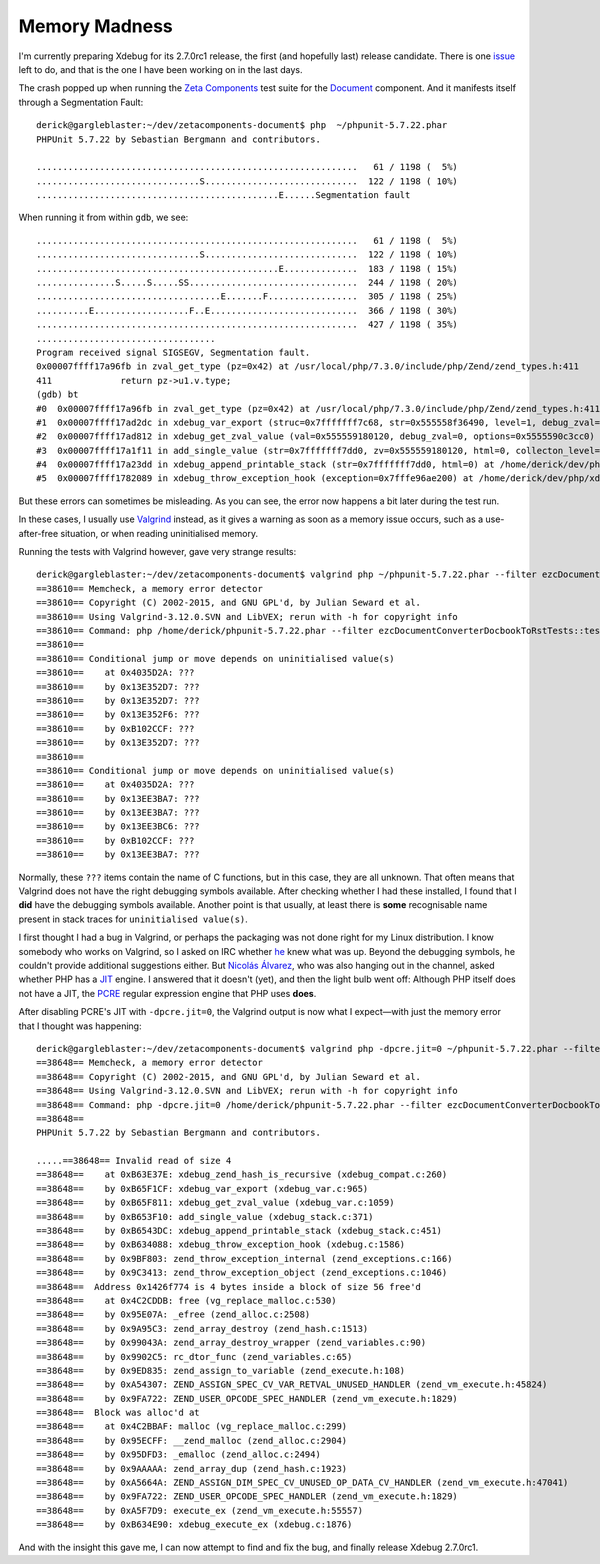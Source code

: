 Memory Madness
==============

.. articleMetaData::
   :Where: London, UK
   :Date: 2019-01-31 13:11 Europe/London
   :Tags: blog, php, xdebug
   :Short: pcre-jit

I'm currently preparing Xdebug for its 2.7.0rc1 release, the first (and
hopefully last) release candidate. There is one issue_ left to do, and that is
the one I have been working on in the last days.

.. _issue: https://bugs.xdebug.org/view.php?id=1549

The crash popped up when running the `Zeta Components`_ test suite for the
Document_ component. And it manifests itself through a Segmentation Fault::

	derick@gargleblaster:~/dev/zetacomponents-document$ php  ~/phpunit-5.7.22.phar
	PHPUnit 5.7.22 by Sebastian Bergmann and contributors.

	.............................................................   61 / 1198 (  5%)
	...............................S.............................  122 / 1198 ( 10%)
	..............................................E......Segmentation fault

.. _`Zeta Components`: http://zetacomponents.org/
.. _Document: http://zetacomponents.org/documentation/trunk/Document/tutorial.html

When running it from within ``gdb``, we see::

	.............................................................   61 / 1198 (  5%)
	...............................S.............................  122 / 1198 ( 10%)
	..............................................E..............  183 / 1198 ( 15%)
	...............S.....S.....SS................................  244 / 1198 ( 20%)
	...................................E.......F.................  305 / 1198 ( 25%)
	..........E..................F..E............................  366 / 1198 ( 30%)
	.............................................................  427 / 1198 ( 35%)
	..................................
	Program received signal SIGSEGV, Segmentation fault.
	0x00007ffff17a96fb in zval_get_type (pz=0x42) at /usr/local/php/7.3.0/include/php/Zend/zend_types.h:411
	411		return pz->u1.v.type;
	(gdb) bt
	#0  0x00007ffff17a96fb in zval_get_type (pz=0x42) at /usr/local/php/7.3.0/include/php/Zend/zend_types.h:411
	#1  0x00007ffff17ad2dc in xdebug_var_export (struc=0x7fffffff7c68, str=0x555558f36490, level=1, debug_zval=0, options=0x5555590c3cc0) at /home/derick/dev/php/xdebug-xdebug/xdebug_var.c:974
	#2  0x00007ffff17ad812 in xdebug_get_zval_value (val=0x555559180120, debug_zval=0, options=0x5555590c3cc0) at /home/derick/dev/php/xdebug-xdebug/xdebug_var.c:1059
	#3  0x00007ffff17a1f11 in add_single_value (str=0x7fffffff7dd0, zv=0x555559180120, html=0, collecton_level=4) at /home/derick/dev/php/xdebug-xdebug/xdebug_stack.c:371
	#4  0x00007ffff17a23dd in xdebug_append_printable_stack (str=0x7fffffff7dd0, html=0) at /home/derick/dev/php/xdebug-xdebug/xdebug_stack.c:451
	#5  0x00007ffff1782089 in xdebug_throw_exception_hook (exception=0x7fffe96ae200) at /home/derick/dev/php/xdebug-xdebug/xdebug.c:1586

But these errors can sometimes be misleading. As you can see, the error now
happens a bit later during the test run.

In these cases, I usually use Valgrind_ instead, as it gives a warning as soon
as a memory issue occurs, such as a use-after-free situation, or when reading
uninitialised memory.

.. _Valgrind: http://valgrind.org/

Running the tests with Valgrind however, gave very strange results::

	derick@gargleblaster:~/dev/zetacomponents-document$ valgrind php ~/phpunit-5.7.22.phar --filter ezcDocumentConverterDocbookToRstTests::testLoadXmlDocumentFromFile 
	==38610== Memcheck, a memory error detector
	==38610== Copyright (C) 2002-2015, and GNU GPL'd, by Julian Seward et al.
	==38610== Using Valgrind-3.12.0.SVN and LibVEX; rerun with -h for copyright info
	==38610== Command: php /home/derick/phpunit-5.7.22.phar --filter ezcDocumentConverterDocbookToRstTests::testLoadXmlDocumentFromFile
	==38610== 
	==38610== Conditional jump or move depends on uninitialised value(s)
	==38610==    at 0x4035D2A: ???
	==38610==    by 0x13E352D7: ???
	==38610==    by 0x13E352D7: ???
	==38610==    by 0x13E352F6: ???
	==38610==    by 0xB102CCF: ???
	==38610==    by 0x13E352D7: ???
	==38610== 
	==38610== Conditional jump or move depends on uninitialised value(s)
	==38610==    at 0x4035D2A: ???
	==38610==    by 0x13EE3BA7: ???
	==38610==    by 0x13EE3BA7: ???
	==38610==    by 0x13EE3BC6: ???
	==38610==    by 0xB102CCF: ???
	==38610==    by 0x13EE3BA7: ???

Normally, these ``???`` items contain the name of C functions, but in this
case, they are all unknown. That often means that Valgrind does not have the
right debugging symbols available. After checking whether I had these
installed, I found that I **did** have the debugging symbols available.
Another point is that usually, at least there is **some** recognisable name
present in stack traces for ``uninitialised value(s)``.

I first thought I had a bug in Valgrind, or perhaps the packaging was not done
right for my Linux distribution. I know somebody who works on Valgrind, so I
asked on IRC whether he_ knew what was up. Beyond the debugging symbols, he
couldn't provide additional suggestions either. But `Nicolás Álvarez`_, who
was also hanging out in the channel, asked whether PHP has a JIT_ engine. I
answered that it doesn't (yet), and then the light bulb went off: Although PHP
itself does not have a JIT, the PCRE_ regular expression engine that PHP uses
**does**.

.. _JIT: https://en.wikipedia.org/wiki/Just-in-time_compilation
.. _PCRE: https://en.wikipedia.org/wiki/Perl_Compatible_Regular_Expressions
.. _he: https://twitter.com/thughes
.. _`Nicolás Álvarez`: https://twitter.com/nicolas09f9

After disabling PCRE's JIT with ``-dpcre.jit=0``, the Valgrind output is now
what I expect—with just the memory error that I thought was happening::

	derick@gargleblaster:~/dev/zetacomponents-document$ valgrind php -dpcre.jit=0 ~/phpunit-5.7.22.phar --filter ezcDocumentConverterDocbookToRstTests::testLoadXmlDocumentFromFile
	==38648== Memcheck, a memory error detector
	==38648== Copyright (C) 2002-2015, and GNU GPL'd, by Julian Seward et al.
	==38648== Using Valgrind-3.12.0.SVN and LibVEX; rerun with -h for copyright info
	==38648== Command: php -dpcre.jit=0 /home/derick/phpunit-5.7.22.phar --filter ezcDocumentConverterDocbookToRstTests::testLoadXmlDocumentFromFile
	==38648== 
	PHPUnit 5.7.22 by Sebastian Bergmann and contributors.

	.....==38648== Invalid read of size 4
	==38648==    at 0xB63E37E: xdebug_zend_hash_is_recursive (xdebug_compat.c:260)
	==38648==    by 0xB65F1CF: xdebug_var_export (xdebug_var.c:965)
	==38648==    by 0xB65F811: xdebug_get_zval_value (xdebug_var.c:1059)
	==38648==    by 0xB653F10: add_single_value (xdebug_stack.c:371)
	==38648==    by 0xB6543DC: xdebug_append_printable_stack (xdebug_stack.c:451)
	==38648==    by 0xB634088: xdebug_throw_exception_hook (xdebug.c:1586)
	==38648==    by 0x9BF803: zend_throw_exception_internal (zend_exceptions.c:166)
	==38648==    by 0x9C3413: zend_throw_exception_object (zend_exceptions.c:1046)
	==38648==  Address 0x1426f774 is 4 bytes inside a block of size 56 free'd
	==38648==    at 0x4C2CDDB: free (vg_replace_malloc.c:530)
	==38648==    by 0x95E07A: _efree (zend_alloc.c:2508)
	==38648==    by 0x9A95C3: zend_array_destroy (zend_hash.c:1513)
	==38648==    by 0x99043A: zend_array_destroy_wrapper (zend_variables.c:90)
	==38648==    by 0x9902C5: rc_dtor_func (zend_variables.c:65)
	==38648==    by 0x9ED835: zend_assign_to_variable (zend_execute.h:108)
	==38648==    by 0xA54307: ZEND_ASSIGN_SPEC_CV_VAR_RETVAL_UNUSED_HANDLER (zend_vm_execute.h:45824)
	==38648==    by 0x9FA722: ZEND_USER_OPCODE_SPEC_HANDLER (zend_vm_execute.h:1829)
	==38648==  Block was alloc'd at
	==38648==    at 0x4C2BBAF: malloc (vg_replace_malloc.c:299)
	==38648==    by 0x95ECFF: __zend_malloc (zend_alloc.c:2904)
	==38648==    by 0x95DFD3: _emalloc (zend_alloc.c:2494)
	==38648==    by 0x9AAAAA: zend_array_dup (zend_hash.c:1923)
	==38648==    by 0xA5664A: ZEND_ASSIGN_DIM_SPEC_CV_UNUSED_OP_DATA_CV_HANDLER (zend_vm_execute.h:47041)
	==38648==    by 0x9FA722: ZEND_USER_OPCODE_SPEC_HANDLER (zend_vm_execute.h:1829)
	==38648==    by 0xA5F7D9: execute_ex (zend_vm_execute.h:55557)
	==38648==    by 0xB634E90: xdebug_execute_ex (xdebug.c:1876)

And with the insight this gave me, I can now attempt to find and fix the bug,
and finally release Xdebug 2.7.0rc1.
